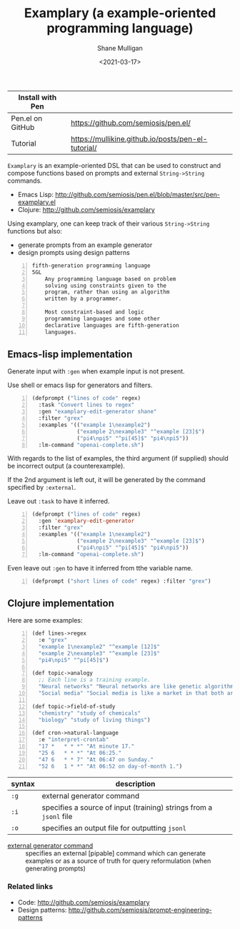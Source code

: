 #+LATEX_HEADER: \usepackage[margin=0.5in]{geometry}
#+OPTIONS: toc:nil

#+HUGO_BASE_DIR: /home/shane/var/smulliga/source/git/semiosis/semiosis-hugo
#+HUGO_SECTION: ./

#+TITLE: Examplary (a example-oriented programming language)
#+DATE: <2021-03-17>
#+AUTHOR: Shane Mulligan
#+KEYWORDS: nlp openai pen gpt

| Install with Pen |                                                    |
|------------------+----------------------------------------------------|
| Pen.el on GitHub | https://github.com/semiosis/pen.el/                |
| Tutorial         | https://mullikine.github.io/posts/pen-el-tutorial/ |

=Examplary= is an example-oriented DSL that can be used to construct and
compose functions based on prompts and external =String->String= commands.

- Emacs Lisp: http://github.com/semiosis/pen.el/blob/master/src/pen-examplary.el
- Clojure: http://github.com/semiosis/examplary

Using examplary, one can keep track of their various =String->String= functions
but also:
- generate prompts from an example generator
- design prompts using design patterns

#+BEGIN_SRC text -n :async :results verbatim code
  fifth-generation programming language
  5GL
      Any programming language based on problem
      solving using constraints given to the
      program, rather than using an algorithm
      written by a programmer.

      Most constraint-based and logic
      programming languages and some other
      declarative languages are fifth-generation
      languages.
#+END_SRC

** Emacs-lisp implementation
Generate input with =:gen= when example input is not present.

Use shell or emacs lisp for generators and filters.

#+BEGIN_SRC emacs-lisp -n :async :results verbatim code
  (defprompt ("lines of code" regex)
    :task "Convert lines to regex"
    :gen "examplary-edit-generator shane"
    :filter "grex"
    :examples '(("example 1\nexample2")
                ("example 2\nexample3" "^example [23]$")
                ("pi4\npi5" "^pi[45]$" "pi4\npi5"))
    :lm-command "openai-complete.sh")
#+END_SRC

With regards to the list of examples,
the third argument (if supplied) should be
incorrect output (a counterexample).

If the 2nd argument is left out, it will be
generated by the command specified by
=:external=.

Leave out =:task= to have it inferred.

#+BEGIN_SRC emacs-lisp -n :async :results verbatim code
  (defprompt ("lines of code" regex)
    :gen 'examplary-edit-generator
    :filter "grex"
    :examples '(("example 1\nexample2")
                ("example 2\nexample3" "^example [23]$")
                ("pi4\npi5" "^pi[45]$" "pi4\npi5"))
    :lm-command "openai-complete.sh")
#+END_SRC

Even leave out =:gen= to have it inferred from
tthe variable name.

#+BEGIN_SRC emacs-lisp -n :async :results verbatim code
  (defprompt ("short lines of code" regex) :filter "grex")
#+END_SRC

** Clojure implementation

Here are some examples:

#+BEGIN_SRC lisp -n :i clj :async :results verbatim code
  (def lines->regex
    :e "grex"
    "example 1\nexample2" "^example [12]$"
    "example 2\nexample3" "^example [23]$"
    "pi4\npi5" "^pi[45]$")

  (def topic->analogy
    ;; Each line is a training example.
    "Neural networks" "Neural networks are like genetic algorithms in that both are systems that learn from experience"
    "Social media" "Social media is like a market in that both are systems that coordinate the actions of many individuals.")

  (def topic->field-of-study
    "chemistry" "study of chemicals"
    "biology" "study of living things")

  (def cron->natural-language
    :e "interpret-crontab"
    "17 *	* * *" "At minute 17."
    "25 6	* * *" "At 06:25."
    "47 6	* * 7" "At 06:47 on Sunday."
    "52 6	1 * *" "At 06:52 on day-of-month 1.")
#+END_SRC

| syntax | description                                                        |
|--------+--------------------------------------------------------------------|
| =:g=   | external generator command                                         |
| =:i=   | specifies a source of input (training) strings from a =jsonl= file |
| =:o=   | specifies an output file for outputting =jsonl=                    |

+ _external generator command_ :: specifies an external [pipable] command which
    can generate examples or as a source of truth
    for query reformulation (when generating
    prompts)

*** Related links
- Code: http://github.com/semiosis/examplary
- Design patterns: http://github.com/semiosis/prompt-engineering-patterns

# + Website :: [[http://mullikine.github.io/][Bodacious Blog]]
# + GitHub :: https://github.com/IpsumDominum